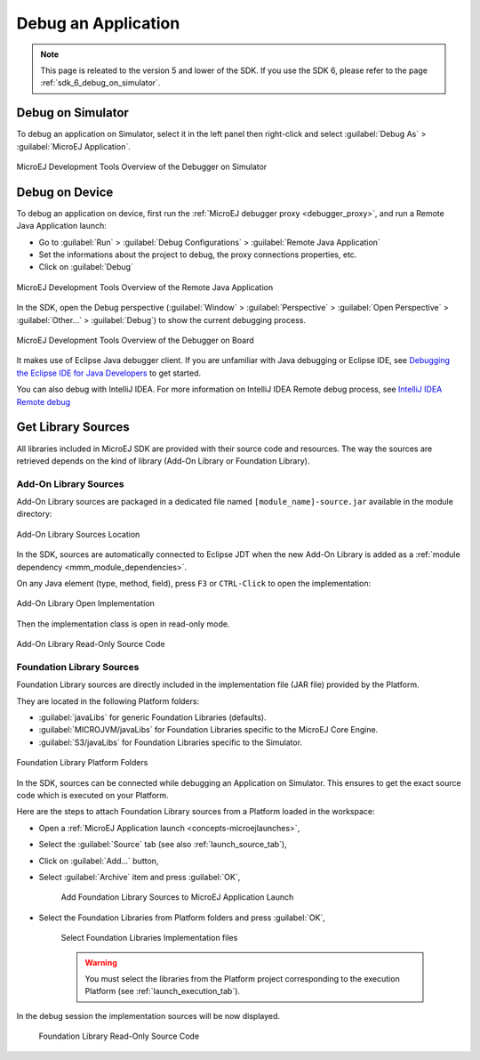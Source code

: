 .. _application_debugger:

Debug an Application
====================

.. note::
   This page is releated to the version 5 and lower of the SDK. 
   If you use the SDK 6, please refer to the page :ref:`sdk_6_debug_on_simulator`.

Debug on Simulator
------------------

To debug an application on Simulator, select it in the left panel then right-click
and select :guilabel:`Debug As` > :guilabel:`MicroEJ Application`.

.. figure:: images/debug1.png
   :alt: MicroEJ Development Tools Overview of the Debugger on Simulator
   :align: center

   MicroEJ Development Tools Overview of the Debugger on Simulator


.. _debug_on_device:

Debug on Device
---------------

To debug an application on device, first run the :ref:`MicroEJ debugger proxy <debugger_proxy>`, and run a Remote Java Application launch:

- Go to :guilabel:`Run` > :guilabel:`Debug Configurations` > :guilabel:`Remote Java Application`
  
- Set the informations about the project to debug, the proxy connections properties, etc.
  
- Click on :guilabel:`Debug`

.. figure:: images/debug2.png
   :alt: MicroEJ Development Tools Overview of the Remote Java Application Launch
   :align: center
   :scale: 80%

   MicroEJ Development Tools Overview of the Remote Java Application


In the SDK, open the Debug perspective (:guilabel:`Window` > :guilabel:`Perspective` > :guilabel:`Open Perspective` > :guilabel:`Other...` > :guilabel:`Debug`) to show the current debugging process.


.. figure:: images/debug3.png
   :alt: MicroEJ Development Tools Overview of the Debugger on Board
   :align: center

   MicroEJ Development Tools Overview of the Debugger on Board

It makes use of Eclipse Java debugger client.
If you are unfamiliar with Java debugging or Eclipse IDE, see `Debugging the Eclipse IDE for Java Developers`_ to get started.

.. _Debugging the Eclipse IDE for Java Developers:  https://help.eclipse.org/latest/index.jsp?topic=%2Forg.eclipse.jdt.doc.user%2Fconcepts%2Fcremdbug.htm

You can also debug with IntelliJ IDEA. For more information on IntelliJ IDEA Remote debug process, see `IntelliJ IDEA Remote debug`_

.. _IntelliJ IDEA Remote debug: https://www.jetbrains.com/help/idea/tutorial-remote-debug.html

Get Library Sources
-------------------

All libraries included in MicroEJ SDK are provided with their source code and resources.
The way the sources are retrieved depends on the kind of library (Add-On Library or Foundation Library).

Add-On Library Sources
~~~~~~~~~~~~~~~~~~~~~~

Add-On Library sources are packaged in a dedicated file named ``[module_name]-source.jar`` available in the module directory:

.. figure:: images/addon_library_source.png
      :alt: Add-On Library Sources Location
      :align: center

      Add-On Library Sources Location

In the SDK, sources are automatically connected to Eclipse JDT when the new Add-On Library is added as a :ref:`module dependency <mmm_module_dependencies>`.

On any Java element (type, method, field), press ``F3`` or ``CTRL-Click`` to open the implementation:

.. figure:: images/addon_library_open_implementation.png
      :alt: Add-On Library Open Implementation
      :align: center

      Add-On Library Open Implementation

Then the implementation class is open in read-only mode.

.. figure:: images/addon_library_implementation_read_only.png
      :alt: Add-On Library Read-Only Source Code
      :align: center

      Add-On Library Read-Only Source Code


.. _foundation_library_sources:

Foundation Library Sources
~~~~~~~~~~~~~~~~~~~~~~~~~~

Foundation Library sources are directly included in the implementation file (JAR file) provided by the Platform.

They are located in the following Platform folders:

- :guilabel:`javaLibs` for generic Foundation Libraries (defaults).
- :guilabel:`MICROJVM/javaLibs` for Foundation Libraries specific to the MicroEJ Core Engine.
- :guilabel:`S3/javaLibs` for Foundation Libraries specific to the Simulator.

.. figure:: images/foundation_library_implementation_folders.png
      :alt: Foundation Library Platform Folders
      :align: center

      Foundation Library Platform Folders
   
In the SDK, sources can be connected while debugging an Application on Simulator.
This ensures to get the exact source code which is executed on your Platform.

Here are the steps to attach Foundation Library sources from a Platform loaded in the workspace:

- Open a :ref:`MicroEJ Application launch <concepts-microejlaunches>`,

- Select the :guilabel:`Source` tab (see also :ref:`launch_source_tab`), 

- Click on :guilabel:`Add...` button,

- Select :guilabel:`Archive` item and press :guilabel:`OK`,

   .. figure:: images/foundation_library_debug_add_source_archive.png
         :alt: Add Foundation Library Sources to MicroEJ Application Launch
         :align: center

         Add Foundation Library Sources to MicroEJ Application Launch

- Select the Foundation Libraries from Platform folders and press :guilabel:`OK`,

   .. figure:: images/foundation_library_debug_select_source_jars.png
      :alt: Select Foundation Libraries Implementation Files
      :align: center

      Select Foundation Libraries Implementation files 

   .. warning::

      You must select the libraries from the Platform project corresponding to the execution Platform (see :ref:`launch_execution_tab`).

In the debug session the implementation sources will be now displayed.

   .. figure:: images/foundation_library_debug_open_implementation.png
      :alt: Foundation Library Read-Only Source Code
      :align: center

      Foundation Library Read-Only Source Code

..
   | Copyright 2008-2025, MicroEJ Corp. Content in this space is free 
   for read and redistribute. Except if otherwise stated, modification 
   is subject to MicroEJ Corp prior approval.
   | MicroEJ is a trademark of MicroEJ Corp. All other trademarks and 
   copyrights are the property of their respective owners.
